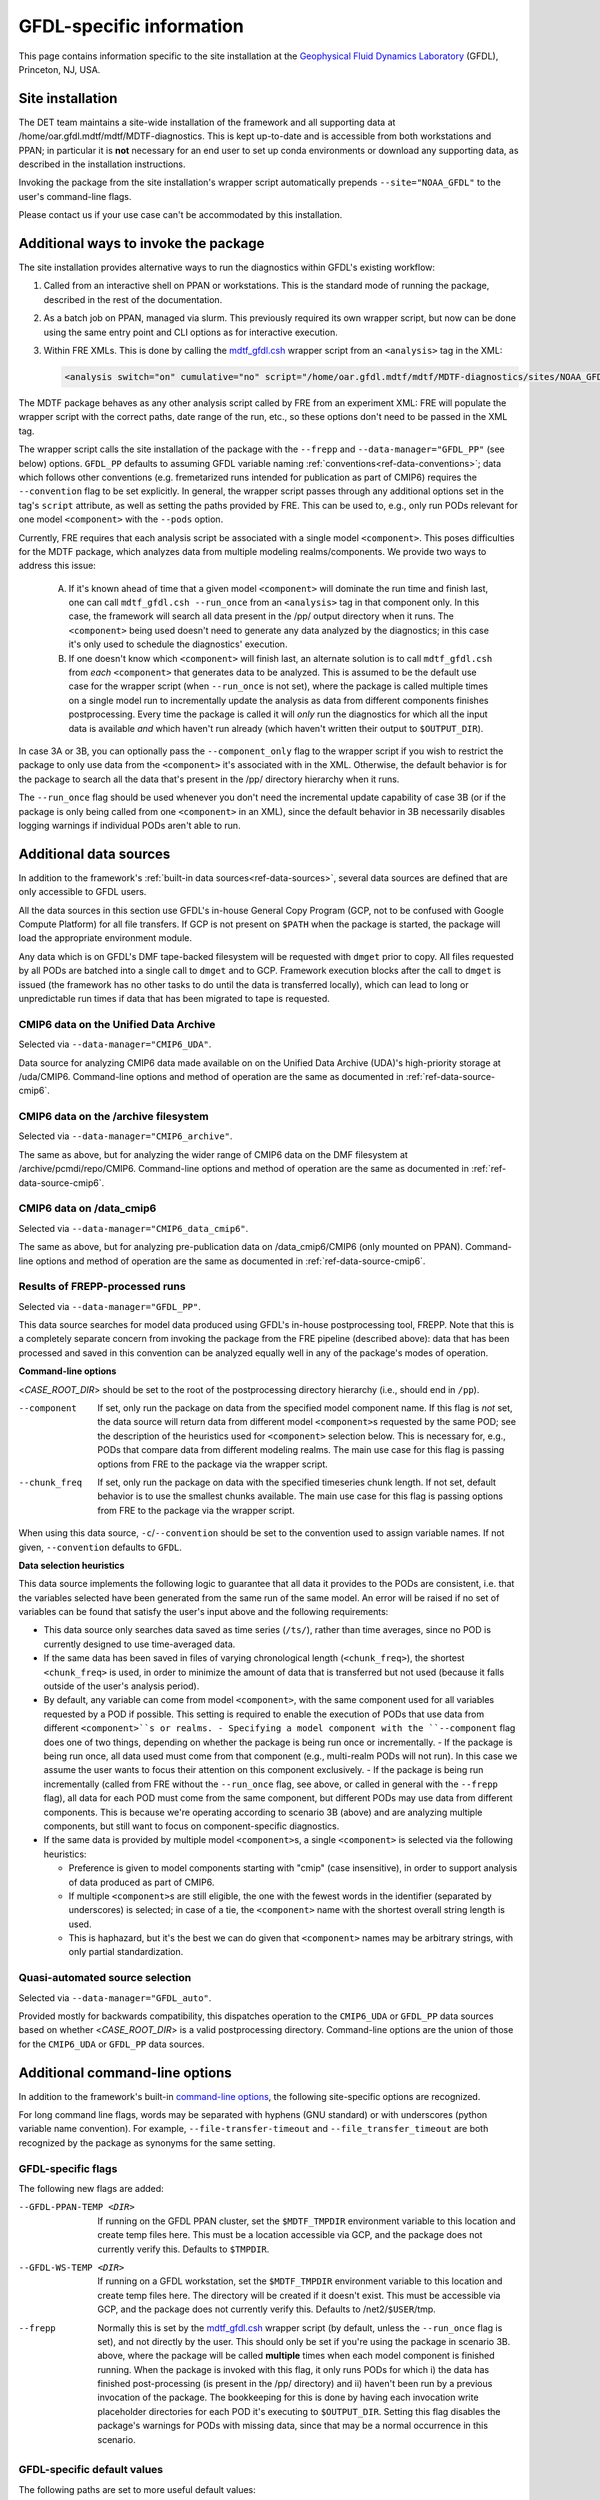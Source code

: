 GFDL-specific information
=========================

This page contains information specific to the site installation at the `Geophysical Fluid Dynamics Laboratory <https://www.gfdl.noaa.gov/>`__ (GFDL), Princeton, NJ, USA.

Site installation
-----------------

The DET team maintains a site-wide installation of the framework and all supporting data at /home/oar.gfdl.mdtf/mdtf/MDTF-diagnostics. This is kept up-to-date and is accessible from both workstations and PPAN; in particular it is **not** necessary for an end user to set up conda environments or download any supporting data, as described in the installation instructions.

Invoking the package from the site installation's wrapper script automatically prepends ``--site="NOAA_GFDL"`` to the user's command-line flags.

Please contact us if your use case can't be accommodated by this installation.

Additional ways to invoke the package
-------------------------------------

The site installation provides alternative ways to run the diagnostics within GFDL's existing workflow:

1. Called from an interactive shell on PPAN or workstations. This is the standard mode of running the package, described in the rest of the documentation.

2. As a batch job on PPAN, managed via slurm. This previously required its own wrapper script, but now can be done using the same entry point and CLI options as for interactive execution.

3. Within FRE XMLs. This is done by calling the `mdtf_gfdl.csh <https://github.com/NOAA-GFDL/MDTF-diagnostics/blob/main/sites/NOAA_GFDL/mdtf_gfdl.csh>`__ wrapper script from an ``<analysis>`` tag in the XML:

   .. code-block:: xml

      <analysis switch="on" cumulative="no" script="/home/oar.gfdl.mdtf/mdtf/MDTF-diagnostics/sites/NOAA_GFDL/mdtf_gfdl.csh"/>

The MDTF package behaves as any other analysis script called by FRE from an experiment XML: FRE will populate the wrapper script with the correct paths, date range of the run, etc., so these options don't need to be passed in the XML tag. 

The wrapper script calls the site installation of the package with the ``--frepp`` and ``--data-manager="GFDL_PP"`` (see below) options. ``GFDL_PP`` defaults to assuming GFDL variable naming :ref:`conventions<ref-data-conventions>`; data which follows other conventions (e.g. fremetarized runs intended for publication as part of CMIP6) requires the ``--convention`` flag to be set explicitly. In general, the wrapper script passes through any additional options set in the tag's ``script`` attribute, as well as setting the paths provided by FRE. This can be used to, e.g., only run PODs relevant for one model ``<component>`` with the ``--pods`` option.

Currently, FRE requires that each analysis script be associated with a single model ``<component>``. This poses difficulties for the MDTF package, which analyzes data from multiple modeling realms/components. We provide two ways to address this issue:

   A. If it's known ahead of time that a given model ``<component>`` will dominate the run time and finish last, one can call ``mdtf_gfdl.csh --run_once`` from an ``<analysis>`` tag in that component only. In this case, the framework will search all data present in the /pp/ output directory when it runs. The ``<component>`` being used doesn't need to generate any data analyzed by the diagnostics; in this case it's only used to schedule the diagnostics' execution.

   B. If one doesn't know which ``<component>`` will finish last, an alternate solution is to call ``mdtf_gfdl.csh`` from *each* ``<component>`` that generates data to be analyzed. This is assumed to be the default use case for the wrapper script (when ``--run_once`` is not set), where the package is called multiple times on a single model run to incrementally update the analysis as data from different components finishes postprocessing. Every time the package is called it will *only* run the diagnostics for which all the input data is available *and* which haven't run already (which haven't written their output to ``$OUTPUT_DIR``).

In case 3A or 3B, you can optionally pass the ``--component_only`` flag to the wrapper script if you wish to restrict the package to only use data from the ``<component>`` it's associated with in the XML. Otherwise, the default behavior is for the package to search all the data that's present in the /pp/ directory hierarchy when it runs.

The ``--run_once`` flag should be used whenever you don't need the incremental update capability of case 3B (or if the package is only being called from one ``<component>`` in an XML), since the default behavior in 3B necessarily disables logging warnings if individual PODs aren't able to run.


Additional data sources
-----------------------

In addition to the framework's :ref:`built-in data sources<ref-data-sources>`, several data sources are defined that are only accessible to GFDL users. 

All the data sources in this section use GFDL's in-house General Copy Program (GCP, not to be confused with Google Compute Platform) for all file transfers. If GCP is not present on ``$PATH`` when the package is started, the package will load the appropriate environment module.

Any data which is on GFDL's DMF tape-backed filesystem will be requested with ``dmget`` prior to copy. All files requested by all PODs are batched into a single call to ``dmget`` and to GCP. Framework execution blocks after the call to ``dmget`` is issued (the framework has no other tasks to do until the data is transferred locally), which can lead to long or unpredictable run times if data that has been migrated to tape is requested.

CMIP6 data on the Unified Data Archive
++++++++++++++++++++++++++++++++++++++

Selected via ``--data-manager="CMIP6_UDA"``.

Data source for analyzing CMIP6 data made available on on the Unified Data Archive (UDA)'s high-priority storage at /uda/CMIP6. Command-line options and method of operation are the same as documented in :ref:`ref-data-source-cmip6`.

CMIP6 data on the /archive filesystem
+++++++++++++++++++++++++++++++++++++

Selected via ``--data-manager="CMIP6_archive"``.

The same as above, but for analyzing the wider range of CMIP6 data on the DMF filesystem at /archive/pcmdi/repo/CMIP6. Command-line options and method of operation are the same as documented in :ref:`ref-data-source-cmip6`.

CMIP6 data on /data\_cmip6
++++++++++++++++++++++++++

Selected via ``--data-manager="CMIP6_data_cmip6"``.

The same as above, but for analyzing pre-publication data on /data\_cmip6/CMIP6 (only mounted on PPAN). Command-line options and method of operation are the same as documented in :ref:`ref-data-source-cmip6`.

Results of FREPP-processed runs
+++++++++++++++++++++++++++++++

Selected via ``--data-manager="GFDL_PP"``.

This data source searches for model data produced using GFDL's in-house postprocessing tool, FREPP. Note that this is a completely separate concern from invoking the package from the FRE pipeline (described above): data that has been processed and saved in this convention can be analyzed equally well in any of the package's modes of operation.

**Command-line options**

<*CASE_ROOT_DIR*> should be set to the root of the postprocessing directory hierarchy (i.e., should end in ``/pp``).

--component    If set, only run the package on data from the specified model component name. If this flag is *not* set, the data source will return data from different model ``<component>``\s requested by the same POD; see the description of the heuristics used for ``<component>`` selection below. This is necessary for, e.g., PODs that compare data from different modeling realms. The main use case for this flag is passing options from FRE to the package via the wrapper script.
--chunk_freq    If set, only run the package on data with the specified timeseries chunk length. If not set, default behavior is to use the smallest chunks available. The main use case for this flag is passing options from FRE to the package via the wrapper script.

When using this data source, ``-c``/``--convention`` should be set to the convention used to assign variable names. If not given, ``--convention`` defaults to ``GFDL``.

**Data selection heuristics**

This data source implements the following logic to guarantee that all data it provides to the PODs are consistent, i.e. that the variables selected have been generated from the same run of the same model. An error will be raised if no set of variables can be found that satisfy the user's input above and the following requirements:

* This data source only searches data saved as time series (``/ts/``), rather than time averages, since no POD is currently designed to use time-averaged data.
* If the same data has been saved in files of varying chronological length (``<chunk_freq>``), the shortest ``<chunk_freq>`` is used, in order to minimize the amount of data that is transferred but not used (because it falls outside of the user's analysis period).
* By default, any variable can come from model ``<component>``, with the same component used for all variables requested by a POD if possible. This setting is required to enable the execution of PODs that use data from different ``<component>``s or realms. 
  - Specifying a model component with the ``--component`` flag does one of two things, depending on whether the package is being run once or incrementally. 
  - If the package is being run once, all data used must come from that component (e.g., multi-realm PODs will not run). In this case we assume the user wants to focus their attention on this component exclusively.
  - If the package is being run incrementally (called from FRE without the ``--run_once`` flag, see above, or called in general with the ``--frepp`` flag), all data for each POD must come from the same component, but different PODs may use data from different components. This is because we're operating according to scenario 3B (above) and are analyzing multiple components, but still want to focus on component-specific diagnostics.
* If the same data is provided by multiple model ``<component>``\s, a single ``<component>`` is selected via the following heuristics:

  - Preference is given to model components starting with "cmip" (case insensitive), in order to support analysis of data produced as part of CMIP6.
  - If multiple ``<component>``\s are still eligible, the one with the fewest words in the identifier (separated by underscores) is selected; in case of a tie, the ``<component>`` name with the shortest overall string length is used.
  - This is haphazard, but it's the best we can do given that ``<component>`` names may be arbitrary strings, with only partial standardization.

Quasi-automated source selection
++++++++++++++++++++++++++++++++

Selected via ``--data-manager="GFDL_auto"``.

Provided mostly for backwards compatibility, this dispatches operation to the ``CMIP6_UDA`` or ``GFDL_PP`` data sources based on whether <*CASE_ROOT_DIR*> is a valid postprocessing directory. Command-line options are the union of those for the ``CMIP6_UDA`` or ``GFDL_PP`` data sources.


Additional command-line options
-------------------------------

In addition to the framework's built-in `command-line options <../sphinx/ref_cli.html>`__, the following site-specific options are recognized.

For long command line flags, words may be separated with hyphens (GNU standard) or with underscores (python variable name convention). For example, ``--file-transfer-timeout`` and ``--file_transfer_timeout`` are both recognized by the package as synonyms for the same setting.

GFDL-specific flags
+++++++++++++++++++

The following new flags are added:

--GFDL-PPAN-TEMP <DIR>    If running on the GFDL PPAN cluster, set the ``$MDTF_TMPDIR`` environment variable to this location and create temp files here. This must be a location accessible via GCP, and the package does not currently verify this. Defaults to ``$TMPDIR``.
--GFDL-WS-TEMP <DIR>    If running on a GFDL workstation, set the ``$MDTF_TMPDIR`` environment variable to this location and create temp files here. The directory will be created if it doesn't exist. This must be accessible via GCP, and the package does not currently verify this. Defaults to /net2/``$USER``/tmp.
--frepp    Normally this is set by the `mdtf_gfdl.csh <https://github.com/NOAA-GFDL/MDTF-diagnostics/blob/main/sites/NOAA_GFDL/mdtf_gfdl.csh>`__ wrapper script (by default, unless the ``--run_once`` flag is set), and not directly by the user. This should only be set if you're using the package in scenario 3B. above, where the package will be called **multiple** times when each model component is finished running. When the package is invoked with this flag, it only runs PODs for which i) the data has finished post-processing (is present in the /pp/ directory) and ii) haven't been run by a previous invocation of the package. The bookkeeping for this is done by having each invocation write placeholder directories for each POD it's executing to ``$OUTPUT_DIR``. Setting this flag disables the package's warnings for PODs with missing data, since that may be a normal occurrence in this scenario.

GFDL-specific default values
++++++++++++++++++++++++++++

The following paths are set to more useful default values:

--OBS-DATA-REMOTE <DIR>    Site-specific installation of observational data used by individual PODs at /home/oar.gfdl.mdtf/mdtf/inputdata/obs\_data. If running on PPAN, this data will be GCP'ed to the current node. If running on a workstation, it will be symlinked.
--OBS-DATA-ROOT <OBS_DATA_ROOT>    Local directory for observational data. Defaults to ``$MDTF_TMPDIR``/inputdata/obs_data, where the environment variable ``$MDTF_TMPDIR`` is defined as described above.
--MODEL-DATA-ROOT <MODEL_DATA_ROOT>    Local directory used as a destination for downloaded model data. Defaults to ``$MDTF_TMPDIR``/inputdata/model, where the environment variable ``$MDTF_TMPDIR`` is defined as described above.
--WORKING-DIR <WORKING_DIR>    Working directory. Defaults to ``$MDTF_TMPDIR``/wkdir, where the environment variable ``$MDTF_TMPDIR`` is defined as described above.
-o, --OUTPUT-DIR <OUTPUT_DIR>     Destination for output files. Defaults to ``$MDTF_TMPDIR``/mdtf_out, which will be created if it doesn't exist.


